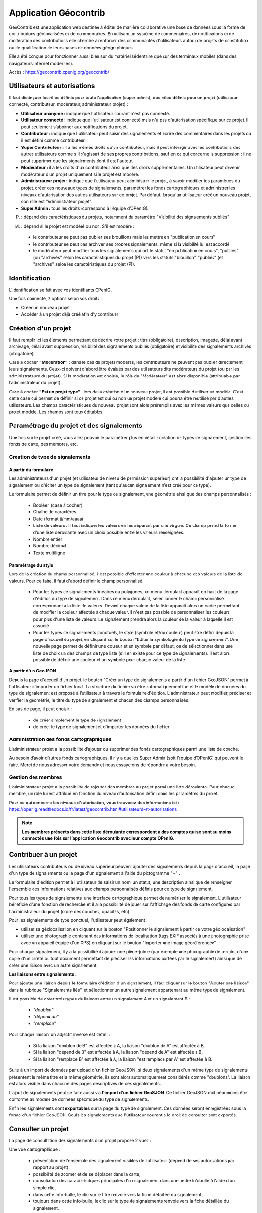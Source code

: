 ====================
Application Géocontrib
====================


GéoContrib est une application web destinée à éditer de manière collaborative une base de données sous la forme de contributions géolocalisées et de commentaires. En utilisant un système de commentaires, de notifications et de modération des contributions elle cherche à renforcer des communautés d'utilisateurs autour de projets de constitution ou de qualification de leurs bases de données géographiques.

Elle a été conçue pour fonctionner aussi bien sur du matériel sédentaire que sur des terminaux mobiles (dans des navigateurs internet modernes).

Accès : https://geocontrib.openig.org/geocontrib/


-----------------------------------------------------------------------------
Utilisateurs et autorisations
-----------------------------------------------------------------------------


Il faut distinguer les rôles définis pour toute l'application (super admin), des rôles définis pour un projet (utilisateur connecté, contributeur, modérateur, administrateur projet) :

* **Utilisateur anonyme :** indique que l'utilisateur courant n'est pas connecté.
* **Utilisateur connecté :** indique que l'utilisateur est connecté mais n'a pas d'autorisation spécifique sur ce projet. Il peut seulement s’abonner aux notifications du projet.
* **Contributeur :** indique que l'utilisateur peut saisir des signalements et écrire des commentaires dans les projets où il est défini comme contributeur.
* **Super Contributeur :** il a les mêmes droits qu'un contributeur, mais il peut interagir avec les contributions des autres utilisateurs comme s'il s'agissait de ses propres contributions, sauf en ce qui concerne la suppression : il ne peut supprimer que les signalements dont il est l'auteur.
* **Modérateur :** il a les droits d'un contributeur ainsi que des droits supplémentaires. Un utilisateur peut devenir modérateur d'un projet uniquement si le projet est modéré.
* **Administrateur projet :** indique que l'utilisateur peut administrer le projet, à savoir modifier les paramètres du projet, créer des nouveaux types de signalements, paramétrer les fonds cartographiques et administrer les niveaux d'autorisation des autres utilisateurs sur ce projet. Par défaut, lorsqu'un utilisateur créé un nouveau projet, son rôle est "Administrateur projet".
* **Super Admin :** tous les droits (correspond à l’équipe d’OPenIG).



(P) : dépend des caractéristiques du projets, notamment du paramètre "Visibilité des signalements publiés"

(M) : dépend si le projet est modéré ou non. S'il est modéré :

   +   le contributeur ne peut pas publier ses brouillons mais les mettre en "publication en cours"
   +   le contributeur ne peut pas archiver ses propres signalements, même si la visibilité lui est accordé
   +   le modérateur peut modifier tous les signalements qui ont le statut "en publication en cours", "publiés" (ou "archivés" selon les caractéristiques du projet (P)) vers les statuts "brouillon", "publiés" (et "archivés" selon les caractéristiques du projet (P)).

.. image:: img/geocontrib_roles_users.png


-----------------------------------------------------------------------------
Identification
-----------------------------------------------------------------------------

L'identification se fait avec vos identifiants OPenIG.

.. image:: img/OPenIGConnect.png

Une fois connecté, 2 options selon vos droits :

* Créer un nouveau projet
* Accéder à un projet déjà créé afin d’y contribuer

-----------------------------------------------------------------------------
Création d'un projet
-----------------------------------------------------------------------------

.. image:: img/geocontrib_creation_projet.png

Il faut remplir ici les éléments permettant de décrire votre projet : titre (obligatoire), description, imagette, délai avant archivage, délai avant suppression, visibilité des signalements publiés (obligatoire) et visibilité des signalements archivés (obligatoire).

Case à cocher **"Modération"** : dans le cas de projets modérés, les contributeurs ne peuvent pas publier directement leurs signalements. Ceux-ci doivent d'abord être évalués par des utilisateurs dits modérateurs du projet (ou par les administrateurs du projet). Si la modération est choisie, le rôle de "Modérateur" est alors disponible (attribuable par l’administrateur du projet).

Case à cocher **"Est un projet type"** : lors de la création d’un nouveau projet, il est possible d’utiliser un modèle. C’est cette case qui permet de définir si ce projet est oui ou non un projet modèle qui pourra être réutilisé par d’autres utilisateurs. Les champs caractéristiques du nouveau projet sont alors préremplis avec les mêmes valeurs que celles du projet modèle. Les champs sont tous éditables.

-----------------------------------------------------------------------------
Paramétrage du projet et des signalements
-----------------------------------------------------------------------------

Une fois sur le projet créé, vous allez pouvoir le paramétrer plus en détail : création de types de signalement, gestion des fonds de carte, des membres, etc.

.. image:: img/geocontrib_param_projet.png


^^^^^^^^^^^^^^^^^^^^^^^^^^^^^^^^^^^^^^^^^^^^^^^^^^
Création de type de signalements
^^^^^^^^^^^^^^^^^^^^^^^^^^^^^^^^^^^^^^^^^^^^^^^^^^

""""""""""""""""""""""""""
**A partir du formulaire**
""""""""""""""""""""""""""

Les administrateurs d'un projet (et utilisateur de niveau de permission supérieur) ont la possibilité d'ajouter un type de signalement ou d'éditer un type de signalement (tant qu'aucun signalement n'est créé pour ce type).

Le formulaire permet de définir un titre pour le type de signalement, une géométrie ainsi que des champs personnalisés :

   +   Booléen (case à cocher)
   +   Chaîne de caractères
   +   Date (format jj/mm/aaaa)
   +   Liste de valeurs : Il faut indiquer les valeurs en les séparant par une virgule. Ce champ prend la forme d’une liste déroulante avec un choix possible entre les valeurs renseignées.
   +   Nombre entier
   +   Nombre décimal
   +   Texte multiligne

""""""""""""""""""""""""""
**Paramétrage du style**
""""""""""""""""""""""""""

Lors de la création du champ personnalisé, il est possible d'affecter une couleur à chacune des valeurs de la liste de valeurs. Pour ce faire, il faut d'abord définir le champ personnalisé.

   +   Pour les types de signalements linéaires ou polygones, un menu déroulant apparaît en haut de la page d'édition du type de signalement. Dans ce menu déroulant, sélectionner le champ personnalisé correspondant à la liste de valeurs. Devant chaque valeur de la liste apparaît alors un cadre permettant de modifier la couleur affectée à chaque valeur. Il n'est pas possible de personnaliser les couleurs pour plus d'une liste de valeurs. Le signalement prendra alors la couleur de la valeur à laquelle il est associé.
   +   Pour les types de signalements ponctuels, le style (symbole et/ou couleur) peut être défini depuis la page d'accueil du projet, en cliquant sur le bouton "Editer la symbologie du type de signalement". Une nouvelle page permet de définir une couleur et un symbole par défaut, ou de sélectionner dans une liste de choix un des champs de type liste (s'il en existe pour ce type de signalements). Il est alors possible de définir une couleur et un symbole pour chaque valeur de la liste.


**A partir d'un GeoJSON**

Depuis la page d'accueil d'un projet, le bouton "Créer un type de signalements à partir d'un fichier GeoJSON" permet à l'utilisateur d’importer un fichier local. La structure du fichier va être automatiquement lue et le modèle de données du type de signalement est proposé à l'utilisateur à travers le formulaire d'édition. L'administrateur peut modifier, préciser et vérifier la géométrie, le titre du type de signalement et chacun des champs personnalisés.

En bas de page, il peut choisir :

   +   de créer simplement le type de signalement
   +   de créer le type de signalement et d'importer les données du fichier


^^^^^^^^^^^^^^^^^^^^^^^^^^^^^^^^^^^^^^^^^^^^^^^^^^
Administration des fonds cartographiques
^^^^^^^^^^^^^^^^^^^^^^^^^^^^^^^^^^^^^^^^^^^^^^^^^^

L’administrateur projet a la possibilité d’ajouter ou supprimer des fonds cartographiques parmi une liste de couche.

Au besoin d’avoir d’autres fonds cartographiques, il n’y a que les Super Admin (soit l’équipe d’OPenIG) qui peuvent le faire. Merci de nous adresser votre demande et nous essayerons de répondre à votre besoin.


^^^^^^^^^^^^^^^^^^^^^^^^^^^^^^^^^^^^^^^^^^^^^^^^^^
Gestion des membres
^^^^^^^^^^^^^^^^^^^^^^^^^^^^^^^^^^^^^^^^^^^^^^^^^^

L’administrateur projet a la possibilité de rajouter des membres au projet parmi une liste déroulante. Pour chaque membre, un rôle lui est attribué en fonction du niveau d’autorisation défini dans les paramètres du projet.

Pour ce qui concerne les niveaux d’autorisation, vous trouverez des informations ici : https://openig.readthedocs.io/fr/latest/geocontrib.html#utilisateurs-et-autorisations

.. note:: **Les membres présents dans cette liste déroulante correspondent à des comptes qui se sont au moins connectés une fois sur l’application Geocontrib avec leur compte OPenIG.**


-----------------------------------------------------------------------------
Contribuer à un projet
-----------------------------------------------------------------------------

Les utilisateurs contributeurs ou de niveau supérieur peuvent ajouter des signalements depuis la page d'accueil, la page d'un type de signalements ou la page d'un signalement à l'aide du pictogramme "+" .

Le formulaire d'édition permet à l'utilisateur de saisir un nom, un statut, une description ainsi que de renseigner l'ensemble des informations relatives aux champs personnalisés définis pour ce type de signalement.

Pour tous les types de signalements, une interface cartographique permet de numériser le signalement. L'utilisateur bénéficie d'une fonction de recherche et il a la possibilité de jouer sur l'affichage des fonds de carte configurés par l'administrateur du projet (ordre des couches, opacités, etc).

Pour les signalements de type ponctuel, l'utilisateur peut également :

* utiliser sa géolocalisation en cliquant sur le bouton "Positionner le signalement à partir de votre géolocalisation"
* utiliser une photographie contenant des informations de localisation (tags EXIF associés à une photographie prise avec un appareil équipé d'un GPS) en cliquant sur le bouton "Importer une image géoréférencée"


Pour chaque signalement, il y a la possibilité d’ajouter une pièce-jointe (par exemple une photographie de terrain, d'une copie d'un arrêté ou tout document permettant de préciser les informations portées par le signalement) ainsi que de créer une liaison avec un autre signalement.

**Les liaisons entre signalements :**

Pour ajouter une liaison depuis le formulaire d'édition d'un signalement, il faut cliquer sur le bouton "Ajouter une liaison" dans la rubrique "Signalements liés", et sélectionner un autre signalement appartenant au même type de signalement.

Il est possible de créer trois types de liaisons entre un signalement A et un signalement B :

   +   *"doublon"*
   +   *"dépend de"*
   +   *"remplace"*

Pour chaque liaison, un adjectif inverse est défini :

   +   Si la liaison "doublon de B" est affectée à A, la liaison "doublon de A" est affectée à B.
   +   Si la liaison "dépend de B" est affectée à A, la liaison "dépend de A" est affectée à B.
   +   Si la liaison "remplace B" est affectée à A, la liaison "est remplacé par A" est affectée à B.

Suite à un import de données par upload d'un fichier GeoJSON, si deux signalements d'un même type de signalements présentent le même titre et la même géométrie, ils sont alors automatiquement considérés comme "doublons". La liaison est alors visible dans chacune des pages descriptives de ces signalements.

L’ajout de signalements peut se faire aussi via **l’import d’un fichier GeoSJON**. Ce fichier GeoJSON doit néanmoins être conforme au modèle de données spécifique du type de signalements.

Enfin les signalements sont **exportables** sur la page du type de signalement. Ces données seront enregistrées sous la forme d'un fichier GeoJSON. Seuls les signalements que l'utilisateur courant a le droit de consulter sont exportés.

-----------------------------------------------------------------------------
Consulter un projet
-----------------------------------------------------------------------------

La page de consultation des signalements d'un projet propose 2 vues :

Une vue cartographique :

  * présentation de l'ensemble des signalement visibles de l'utilisateur (dépend de ses autorisations par rapport au projet).
  * possibilité de zoomer et de se déplacer dans la carte,
  * consultation des caractéristiques principales d'un signalement dans une petite infobulle à l'aide d'un simple clic,
  * dans cette info-bulle, le clic sur le titre renvoie vers la fiche détaillée du signalement,
  * toujours dans cette info-bulle, le clic sur le type de signalements renvoie vers la fiche détaillée du signalement.

Une vue tabulaire paginée :

  * présentation des caractéristiques principales : statut, type de signalements, titre, date de dernière modification, auteur du signalement et dernier éditeur,
  * case à cocher, permettant à l'utilisateur courant de sélectionner les signalements dont il est l'auteur (ou tous les signalements s'il est administrateur projet ou super-utilisateur). Il peut sélectionner les signalements qu'il souhaite supprimer et cliquer sur l'icône corbeille en haut à droite pour les effacer.
  * le clic sur le nom renvoie vers la fiche détaillée du signalement,
  * le clic sur le type renvoie vers la fiche détaillée du signalement,

Chacune d'entre elles propose un bloc "Filtres" permettant à l'utilisateur de réduire le nombre de signalements à ceux qu'il recherche :

  * filtre sur le type de signalements ;
  * filtre sur le statut des signalements ;
  * filtre textuel recherchant la chaîne de caractères saisie par l'utilisateur dans le titre des signalements.


-----------------------------------------------------------------------------
Suivi d'un projet
-----------------------------------------------------------------------------

Pour chacun des projets, les utilisateurs possédant un compte dans l'application et authentifiés, peuvent s'abonner aux activités des projets qu'ils ont le droit de visiter depuis leur page d'accueil, grâce au bouton « S'abonner au projet ».

Au clic sur le bouton, une popup s'ouvre et propose à l'utilisateur de s'abonner au projet. S'il clique une seconde fois, la popup propose cette fois le désabonnement.

Lorsqu'un utilisateur est abonné au projet, il sera **notifié par email** de l'activité du projet c'est à dire des nouvelles publications, nouveaux commentaires, modifications, etc.
